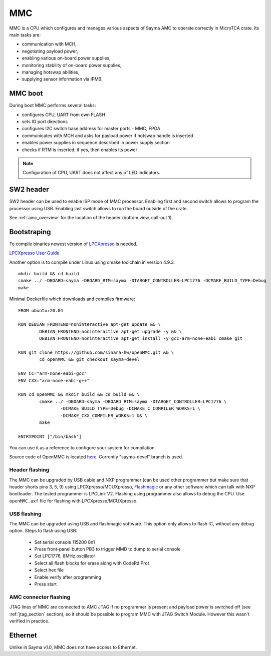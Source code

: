 
.. _mmc:

MMC
===

MMC is a CPU which configures and manages various aspects of Sayma AMC to operate correctly in MicroTCA crate. Its main tasks are:

* communication with MCH,
* negotiating payload power,
* enabling various on-board power supplies,
* monitoring stability of on-board power supplies,
* managing hotswap abilities,
* supplying sensor information via IPMB.

MMC boot
--------

During boot MMC performs several tasks:

* configures CPU, UART from own FLASH
* sets IO port directions
* configures I2C switch base address for master ports - MMC, FPGA
* communicates with MCH and asks for payload power if hotswap handle is inserted
* enables power supplies in sequence described in power supply section
* checks if RTM is inserted, if yes, then enables its power

.. note::
	Configuration of CPU, UART does not affect any of LED indicators.

SW2 header
----------

SW2 header can be used to enable ISP mode of MMC processor. Enabling first and second switch allows to program the processor using USB. Enabling last switch allows to run the board outside of the crate.

See :ref:`amc_overview` for the location of the header (bottom view, call-out 1).

Bootstraping
------------
To compile binaries newest version of `LPCXpresso <https://www.nxp.com/products/processors-and-microcontrollers/arm-based-processors-and-mcus/lpc-cortex-m-mcus/lpc1100-cortex-m0-plus-m0/lpcxpresso-ide-v8.2.2:LPCXPRESSO?tab=Design_Tools_Tab>`_ is needed.

`LPCXpresso User Guide <https://www.nxp.com/docs/en/user-guide/LPCXpresso_IDE_User_Guide.pdf>`_

Another option is to compile under Linux using cmake toolchain in version 4.9.3. 

::

	mkdir build && cd build
	cmake ../ -DBOARD=sayma -DBOARD_RTM=sayma -DTARGET_CONTROLLER=LPC1776 -DCMAKE_BUILD_TYPE=Debug
	make

Minimal Dockerfile which downloads and compiles firmware:

::

	FROM ubuntu:20.04

	RUN DEBIAN_FRONTEND=noninteractive apt-get update && \
		DEBIAN_FRONTEND=noninteractive apt-get upgrade -y && \
		DEBIAN_FRONTEND=noninteractive apt-get install -y gcc-arm-none-eabi cmake git

	RUN git clone https://github.com/sinara-hw/openMMC.git && \
		cd openMMC && git checkout sayma-devel
	
	ENV CC="arm-none-eabi-gcc"
	ENV CXX="arm-none-eabi-g++"

	RUN cd openMMC && mkdir build && cd build && \ 
		cmake ../ -DBOARD=sayma -DBOARD_RTM=sayma -DTARGET_CONTROLLER=LPC1776 \
			-DCMAKE_BUILD_TYPE=Debug -DCMAKE_C_COMPILER_WORKS=1 \
			-DCMAKE_CXX_COMPILER_WORKS=1 && \
		make

	ENTRYPOINT ["/bin/bash"]

You can use it as a reference to configure your system for compilation.

Source code of OpenMMC is located `here <https://github.com/sinara-hw/openmmc/tree/sayma-devel>`_. Currently "sayma-devel" branch is used.

.. todo::
		* Add steps to import project to LPCXpresso
		* Add steps for MCUXpresspo

Header flashing
^^^^^^^^^^^^^^^

The MMC can be upgraded by USB cable and NXP programmer (can be used other programmer but make sure that header shorts pins 3, 5, 9) using LPCXpresso/MCUXpresso, `Flashmagic <http://www.flashmagictool.com/>`_ or any other software which can talk with NXP bootloader. The tested programmer is LPCLink V2. Flashing using programmer also allows to debug the CPU. Use ``openMMC.axf`` file for flashing with LPCXpresso/MCUXpresso.

.. todo:: Add photo or diagram showing correct ribbon connection with programmer.

USB flashing
^^^^^^^^^^^^

The MMC can be upgraded using USB and flashmagic software. This option only allows to flash IC, without any debug option.
Steps to flash using USB:

	* Set serial console 115200 8n1
	* Press front-panel button PB3 to trigger MMD to dump to serial console
	* Set LPC1776, 8MHz oscillator
	* Select all flash blocks for erase along with CodeRd Prot
	* Select hex file 
	* Enable verify after programming
	* Press start

.. todo::
	* Verify flashing with flashmagic (steps above were checked for Sayma v1.0, there may be need to set switch)

AMC connector flashing
^^^^^^^^^^^^^^^^^^^^^^

JTAG lines of MMC are connected to AMC JTAG if no programmer is present and payload power is switched off (see :ref:`jtag_section` section), so it should be possible to program MMC with JTAG Switch Module. However this wasn't verified in practice.

Ethernet
--------

Unlike in Sayma v1.0, MMC does not have access to Ethernet.

